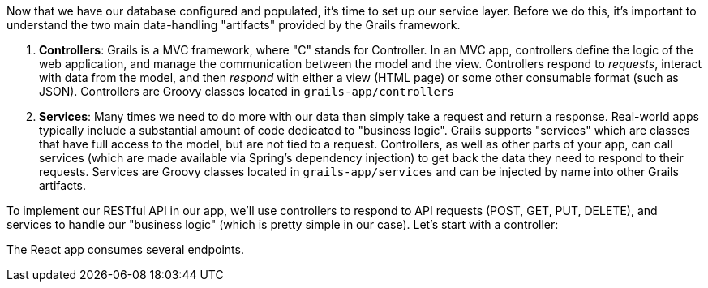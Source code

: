 Now that we have our database configured and populated, it's time to set
up our service layer. Before we do this, it's important to understand
the two main data-handling "artifacts" provided by the Grails framework.

1.  *Controllers*: Grails is a MVC framework, where "C" stands for
Controller. In an MVC app, controllers define the logic of the web
application, and manage the communication between the model and the
view. Controllers respond to _requests_, interact with data from the
model, and then _respond_ with either a view (HTML page) or some other
consumable format (such as JSON). Controllers are Groovy classes located
in `grails-app/controllers`
2.  *Services*: Many times we need to do more with our data than simply
take a request and return a response. Real-world apps typically include
a substantial amount of code dedicated to "business logic". Grails
supports "services" which are classes that have full access to the
model, but are not tied to a request. Controllers, as well as other
parts of your app, can call services (which are made available via
Spring’s dependency injection) to get back the data they need to respond
to their requests. Services are Groovy classes located in
`grails-app/services` and can be injected by name into other Grails
artifacts.

To implement our RESTful API in our app, we'll use controllers to
respond to API requests (POST, GET, PUT, DELETE), and services to handle
our "business logic" (which is pretty simple in our case). Let's start
with a controller:

The React app consumes several endpoints.



